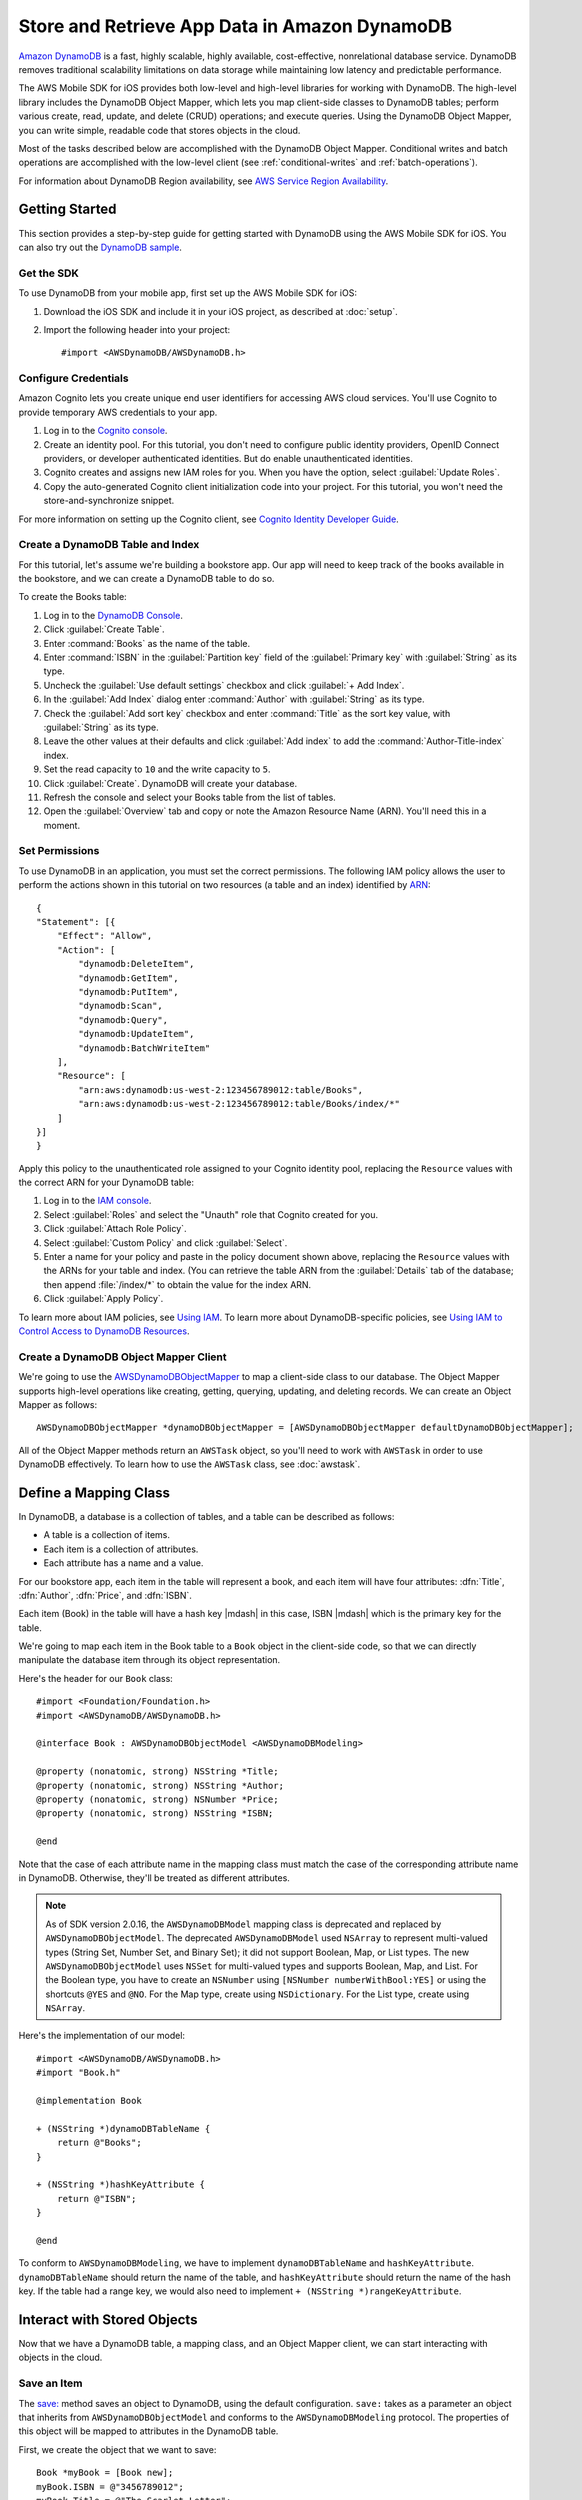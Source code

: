 .. Copyright 2010-2017 Amazon.com, Inc. or its affiliates. All Rights Reserved.

   This work is licensed under a Creative Commons Attribution-NonCommercial-ShareAlike 4.0
   International License (the "License"). You may not use this file except in compliance with the
   License. A copy of the License is located at http://creativecommons.org/licenses/by-nc-sa/4.0/.

   This file is distributed on an "AS IS" BASIS, WITHOUT WARRANTIES OR CONDITIONS OF ANY KIND,
   either express or implied. See the License for the specific language governing permissions and
   limitations under the License.

.. highlight:: objc

Store and Retrieve App Data in Amazon DynamoDB
##############################################

`Amazon DynamoDB <http://aws.amazon.com/dynamodb/>`_ is a fast, highly scalable,
highly available, cost-effective, nonrelational database service. DynamoDB removes traditional
scalability limitations on data storage while maintaining low latency and predictable
performance.

The AWS Mobile SDK for iOS provides both low-level and high-level libraries for working with DynamoDB. The high-level library includes the DynamoDB Object Mapper, which lets you map client-side classes to DynamoDB tables; perform various create, read, update, and delete (CRUD) operations; and execute queries. Using the DynamoDB Object Mapper, you can write simple, readable code that stores objects in the cloud.

Most of the tasks described below are accomplished with the DynamoDB Object Mapper. Conditional writes and batch operations are accomplished with the low-level client (see :ref:`conditional-writes` and :ref:`batch-operations`).

For information about DynamoDB Region availability, see  `AWS Service Region Availability <http://aws.amazon.com/about-aws/global-infrastructure/regional-product-services/>`_.

Getting Started
===============

This section provides a step-by-step guide for getting started with DynamoDB using the AWS Mobile SDK for iOS. You can also try out the `DynamoDB sample <https://github.com/awslabs/aws-sdk-ios-samples/tree/master/DynamoDBObjectMapper-Sample>`_.

Get the SDK
-----------

To use DynamoDB from your mobile app, first set up the AWS Mobile SDK for iOS:

#. Download the iOS SDK and include it in your iOS project, as described at :doc:`setup`.
#. Import the following header into your project::

    #import <AWSDynamoDB/AWSDynamoDB.h>

Configure Credentials
---------------------

Amazon Cognito lets you create unique end user identifiers for accessing AWS cloud
services. You'll use Cognito to provide temporary AWS credentials to your app.

#. Log in to the `Cognito console <https://console.aws.amazon.com/cognito/>`_.

#. Create an identity pool. For this tutorial, you don't need to configure public identity providers, OpenID Connect providers, or developer authenticated identities. But do enable unauthenticated identities.

#. Cognito creates and assigns new IAM roles for you. When you have the option, select :guilabel:`Update Roles`.

#. Copy the auto-generated Cognito client initialization code into your project. For this tutorial, you won't need the store-and-synchronize snippet.

For more information on setting up the Cognito client, see `Cognito Identity Developer Guide <http://docs.aws.amazon.com/cognito/devguide/identity/>`_.

Create a DynamoDB Table and Index
---------------------------------

For this tutorial, let's assume we're building a bookstore app. Our app will need to keep track of the books available in the bookstore, and we can create a DynamoDB table to do so.

To create the Books table:

#. Log in to the `DynamoDB Console <https://console.aws.amazon.com/dynamodb/home>`_.
#. Click :guilabel:`Create Table`.
#. Enter :command:`Books` as the name of the table.
#. Enter :command:`ISBN` in the :guilabel:`Partition key` field of the :guilabel:`Primary key` with :guilabel:`String` as its type.
#. Uncheck the :guilabel:`Use default settings` checkbox and click :guilabel:`+ Add Index`.
#. In the :guilabel:`Add Index` dialog enter :command:`Author` with :guilabel:`String` as its type.
#. Check the :guilabel:`Add sort key` checkbox and enter :command:`Title` as the sort key value, with :guilabel:`String` as its type.
#. Leave the other values at their defaults and click :guilabel:`Add index` to add the :command:`Author-Title-index` index.
#. Set the read capacity to ``10`` and the write capacity to ``5``.
#. Click :guilabel:`Create`. DynamoDB will create your database.
#. Refresh the console and select your Books table from the list of tables.
#. Open the :guilabel:`Overview` tab and copy or note the Amazon Resource Name (ARN). You'll need
   this in a moment.

Set Permissions
---------------

To use DynamoDB in an application, you must set the correct permissions. The following IAM policy allows the user to perform the actions shown in this tutorial on two resources (a table and an index) identified by `ARN <http://docs.aws.amazon.com/general/latest/gr/aws-arns-and-namespaces.html>`_::

    {
    "Statement": [{
        "Effect": "Allow",
        "Action": [
            "dynamodb:DeleteItem",
            "dynamodb:GetItem",
            "dynamodb:PutItem",
            "dynamodb:Scan",
            "dynamodb:Query",
            "dynamodb:UpdateItem",
            "dynamodb:BatchWriteItem"
        ],
        "Resource": [
            "arn:aws:dynamodb:us-west-2:123456789012:table/Books",
            "arn:aws:dynamodb:us-west-2:123456789012:table/Books/index/*"
        ]
    }]
    }

Apply this policy to the unauthenticated role assigned to your Cognito identity pool, replacing the ``Resource`` values with the correct ARN for your DynamoDB table:

#. Log in to the `IAM console <https://console.aws.amazon.com/iam>`_.
#. Select :guilabel:`Roles` and select the "Unauth" role that Cognito created for you.
#. Click :guilabel:`Attach Role Policy`.
#. Select :guilabel:`Custom Policy` and click :guilabel:`Select`.
#. Enter a name for your policy and paste in the policy document shown above, replacing the ``Resource`` values with the ARNs for your table and index. (You can retrieve the table ARN from the :guilabel:`Details` tab of the database; then append :file:`/index/*` to obtain the value for the index ARN.
#. Click :guilabel:`Apply Policy`.

To learn more about IAM policies, see `Using IAM <http://docs.aws.amazon.com/IAM/latest/UserGuide/IAM_Introduction.html>`_. To learn more about DynamoDB-specific policies, see `Using IAM to Control Access to DynamoDB Resources <http://docs.aws.amazon.com/amazondynamodb/latest/developerguide/UsingIAMWithDDB.html>`_.

Create a DynamoDB Object Mapper Client
--------------------------------------

We're going to use the `AWSDynamoDBObjectMapper <http://docs.aws.amazon.com/AWSiOSSDK/latest/Classes/AWSDynamoDBObjectMapper.html>`_ to map a client-side class to our database. The Object Mapper supports high-level operations like creating, getting, querying, updating, and deleting records. We can create an Object Mapper as follows::

    AWSDynamoDBObjectMapper *dynamoDBObjectMapper = [AWSDynamoDBObjectMapper defaultDynamoDBObjectMapper];

All of the Object Mapper methods return an ``AWSTask`` object, so you'll need to work with ``AWSTask``
in order to use DynamoDB effectively. To learn how to use the ``AWSTask`` class, see :doc:`awstask`.

Define a Mapping Class
======================

In DynamoDB, a database is a collection of tables, and a table can be described as follows:

* A table is a collection of items.
* Each item is a collection of attributes.
* Each attribute has a name and a value.

For our bookstore app, each item in the table will represent a book, and each item will have four attributes: :dfn:`Title`, :dfn:`Author`, :dfn:`Price`, and :dfn:`ISBN`.

Each item (Book) in the table will have a hash key |mdash| in this case, ISBN |mdash| which is the primary key for the table.

We're going to map each item in the Book table to a ``Book`` object in the client-side code, so that we can directly manipulate the database item through its object representation.

Here's the header for our ``Book`` class::

    #import <Foundation/Foundation.h>
    #import <AWSDynamoDB/AWSDynamoDB.h>

    @interface Book : AWSDynamoDBObjectModel <AWSDynamoDBModeling>

    @property (nonatomic, strong) NSString *Title;
    @property (nonatomic, strong) NSString *Author;
    @property (nonatomic, strong) NSNumber *Price;
    @property (nonatomic, strong) NSString *ISBN;

    @end

Note that the case of each attribute name in the mapping class must match the case of the corresponding attribute name in DynamoDB.  Otherwise, they'll be treated as different attributes.

.. note::

   As of SDK version 2.0.16, the ``AWSDynamoDBModel`` mapping class is deprecated and replaced by ``AWSDynamoDBObjectModel``. The deprecated ``AWSDynamoDBModel`` used ``NSArray`` to represent multi-valued types (String Set, Number Set, and Binary Set); it did not support Boolean, Map, or List types. The new ``AWSDynamoDBObjectModel`` uses ``NSSet`` for multi-valued types and supports Boolean, Map, and List. For the Boolean type, you have to create an ``NSNumber`` using ``[NSNumber numberWithBool:YES]`` or using the shortcuts ``@YES`` and ``@NO``. For the Map type, create using ``NSDictionary``. For the List type, create using ``NSArray``.

Here's the implementation of our model::

    #import <AWSDynamoDB/AWSDynamoDB.h>
    #import "Book.h"

    @implementation Book

    + (NSString *)dynamoDBTableName {
        return @"Books";
    }

    + (NSString *)hashKeyAttribute {
        return @"ISBN";
    }

    @end

To conform to ``AWSDynamoDBModeling``, we have to implement ``dynamoDBTableName`` and ``hashKeyAttribute``. ``dynamoDBTableName`` should return the name of the table, and ``hashKeyAttribute`` should return the name of the hash key. If the table had a range key, we would also need to implement ``+ (NSString *)rangeKeyAttribute``.

Interact with Stored Objects
============================

Now that we have a DynamoDB table, a mapping class, and an Object Mapper client, we can start interacting with objects in the cloud.

Save an Item
------------

The `save: <http://docs.aws.amazon.com/AWSiOSSDK/latest/Classes/AWSDynamoDBObjectMapper.html#//api/name/save:>`_ method saves an object to DynamoDB, using the default configuration. ``save:`` takes as a parameter an object that inherits from ``AWSDynamoDBObjectModel`` and conforms to the ``AWSDynamoDBModeling`` protocol. The properties of this object will be mapped to attributes in the DynamoDB table.

First, we create the object that we want to save::

    Book *myBook = [Book new];
    myBook.ISBN = @"3456789012";
    myBook.Title = @"The Scarlet Letter";
    myBook.Author = @"Nathaniel Hawthorne";
    myBook.Price = [NSNumber numberWithInt:899];

And then we pass the object to the ``save:`` method::

    [[dynamoDBObjectMapper save:myBook]
     continueWithBlock:^id(AWSTask *task) {
         if (task.error) {
             NSLog(@"The request failed. Error: [%@]", task.error);
         }
         if (task.exception) {
             NSLog(@"The request failed. Exception: [%@]", task.exception);
         }
         if (task.result) {
             //Do something with the result.
         }
         return nil;
     }];

Save Behavior Options
^^^^^^^^^^^^^^^^^^^^^

The AWS Mobile SDK for iOS supports the following save behavior options:

* ``AWSDynamoDBObjectMapperSaveBehaviorUpdate``: Does not affect unmodeled attributes on a save operation; passing a nil value for the modeled attribute will remove it from the corresponding item in DynamoDB. By default, the Object Mapper uses this behavior.
* ``AWSDynamoDBObjectMapperSaveBehaviorUpdateSkipNullAttributes``: Similar to the default update behavior, except that it ignores any null value attribute(s) and will NOT remove them from an item in DynamoDB.
* ``AWSDynamoDBObjectMapperSaveBehaviorAppendSet``: Treats scalar attributes (String, Number, Binary) the same as the ``SkipNullAttributes`` option above. However, for set attributes, it appends to the existing attribute value instead of overriding it. The caller needs to make sure that the modeled attribute type matches the existing set type; otherwise, a service exception will occur.
* ``AWSDynamoDBObjectMapperSaveBehaviorClobber``: Clears and replaces all attributes, including unmodeled ones, on save. Versioned field constraints will also be disregarded.

Here's an example of setting a default save behavior on the Object Mapper::

    AWSDynamoDBObjectMapperConfiguration *updateMapperConfig = [AWSDynamoDBObjectMapperConfiguration new];
    updateMapperConfig.saveBehavior = AWSDynamoDBObjectMapperSaveBehaviorUpdate_Skip_Null_Attributes;
    // Update_Skip_Null_Attributes

Then we can use ``updateMapperConfig`` as an argument when calling `save:configuration: <http://docs.aws.amazon.com/AWSiOSSDK/latest/Classes/AWSDynamoDBObjectMapper.html#//api/name/save:configuration:>`_.

Retrieve an Item
----------------

Using an object's primary key (in this case, the hash attribute "ISBN"), we can load the corresponding item from the database. The following code snippet returns the Book item with an ISBN of "6543210987"::

	[[dynamoDBObjectMapper load:[Book class] hashKey:@"6543210987" rangeKey:nil]
	continueWithBlock:^id(AWSTask *task) {
		if (task.error) {
			NSLog(@"The request failed. Error: [%@]", task.error);
		}
		if (task.exception) {
			NSLog(@"The request failed. Exception: [%@]", task.exception);
		}
		if (task.result) {
			Book *book = task.result;
			//Do something with the result.
		}
		return nil;
	}];

The Object Mapper creates a mapping between the Book item returned from the database and the ``Book`` object on the client (here, ``resultBook``). Thus, assuming that the Book item has a title, we could access the title at ``resultBook.Title``.

Note that our Books database does not have a range key, so we passed ``nil`` to the ``rangeKey`` parameter.

Update an Item
--------------

To update an item in the database, just set new attributes and save the object again.

Note that setting a new hash key creates a new item in the database, even though it doesn't create a new object on the client. For example, we saved a book titled "The Scarlet Letter" with an ISBN of 3456789012. The ISBN is the hash key for the table. Let's assume that we still have a ``myBook`` reference to this ``Book`` instance. If we assign a new value to ``myBook.ISBN`` and save the object, we'll have two books in the database titled "The Scarlet Letter" |mdash| one with the old ISBN value, and one with the new value.

Delete an Item
--------------

To delete a table row, use the ``remove:`` method::

    Book *bookToDelete = [Book new];
    bookToDelete.ISBN = @"4456789012";

    [[dynamoDBObjectMapper remove:bookToDelete]
     continueWithBlock:^id(AWSTask *task) {

         if (task.error) {
             NSLog(@"The request failed. Error: [%@]", task.error);
         }
         if (task.exception) {
             NSLog(@"The request failed. Exception: [%@]", task.exception);
         }
         if (task.result) {
             //Item deleted.
         }
         return nil;
     }];

Perform a Scan
==============

With a scan operation, we can retrieve all items from a given table. A scan examines every item in the table and returns the results in an undetermined order.

The ``scan:expression:`` method takes two parameters |mdash| the class of the resulting object and an instance of ``AWSDynamoDBScanExpression``, which provides options for filtering results. In the following example, we create an ``AWSDynamoDBScanExpression`` object and set its ``limit`` property. Then we pass our ``Book`` class and the expression object to ``scan:expression:``::

    AWSDynamoDBScanExpression *scanExpression = [AWSDynamoDBScanExpression new];
    scanExpression.limit = @10;

    [[dynamoDBObjectMapper scan:[Book class]
                     expression:scanExpression]
     continueWithBlock:^id(AWSTask *task) {
         if (task.error) {
             NSLog(@"The request failed. Error: [%@]", task.error);
         }
         if (task.exception) {
             NSLog(@"The request failed. Exception: [%@]", task.exception);
         }
         if (task.result) {
             AWSDynamoDBPaginatedOutput *paginatedOutput = task.result;
             for (Book *book in paginatedOutput.items) {
                 //Do something with book.
             }
         }
         return nil;
     }];

The output of a scan is returned as an ``AWSDynamoDBPaginatedOutput`` object. We can access the array of returned items via the ``items`` property.

The ``scanExpression`` method provides several optional parameters. For example, you can optionally use a filter expression to filter the scan result. With a filter expression, you can specify a condition, attribute names, and values on which you want the condition evaluated. For more information about the parameters and the API, see `AWSDynamoDBScanExpression: <http://docs.aws.amazon.com/AWSiOSSDK/latest/Classes/AWSDynamoDBScanExpression.html>`_.

The following code snippet scans the Books table to find books with price less than 50::

	AWSDynamoDBScanExpression *scanExpression = [AWSDynamoDBScanExpression new];
	scanExpression.limit = @10;
	scanExpression.filterExpression = @"Price < :val";
	scanExpression.expressionAttributeValues = @{@":val":@50};

	[[dynamoDBObjectMapper scan:[Book class]
                 expression:scanExpression]
 	continueWithBlock:^id(AWSTask *task) {
	     if (task.error) {
	         NSLog(@"The request failed. Error: [%@]", task.error);
	     }
	     if (task.exception) {
	         NSLog(@"The request failed. Exception: [%@]", task.exception);
	     }
	     if (task.result) {
	         AWSDynamoDBPaginatedOutput *paginatedOutput = task.result;
	         for (Book *book in paginatedOutput.items) {
	             //Do something with book.
	         }
	     }
	     return nil;
	 }];

You can also use the ``projectionExpression`` property to specify the attributes to retrieve from the ``Books`` table. For example adding ``scanExpression.projectionExpression = @"ISBN, Title, Price";``  in the previous code snippet retrieves only those three properties in the book object. The ``Author`` property in the book object will always be nil.

Scan is an expensive operation and should be used with care to avoid disrupting
higher priority traffic on the table. The *Amazon DynamoDB Developer Guide* has `Guidelines for Query and Scan <http://docs.aws.amazon.com/amazondynamodb/latest/developerguide/Introduction.html>`_ that explain best  practices for scan operations.

Perform a Query
===============

The Query API enables you to query a table or a secondary index. You must provide a hash key value in ``AWSDynamoDBQueryExpression``. To query an index, you must also specify the ``indexName``. You must specify the ``hashKeyAttribute`` if you query a global secondary with a different hashKey. If the table or index has a range key, you can optionally refine the results by providing a range key value and a condition.
The ``query:expression:`` method takes two parameters |mdash| the class of the resulting object and an instance of ``AWSDynamoDBQueryExpression``. In the following example, we query the ``Books`` index table to find all books with author of "John Smith" and price less than 50::

	AWSDynamoDBQueryExpression *queryExpression = [AWSDynamoDBQueryExpression new];

	queryExpression.indexName = @"Author-Price-index";

	queryExpression.hashKeyAttribute = @"Author";
	queryExpression.hashKeyValues = @"John Smith";

	queryExpression.rangeKeyConditionExpression = @"Price < :val";
	queryExpression.expressionAttributeValues = @{@":val":@50};

	[[dynamoDBObjectMapper query:[Book class]
                  expression:queryExpression]
 	continueWithBlock:^id(AWSTask *task) {
	     if (task.error) {
	         NSLog(@"The request failed. Error: [%@]", task.error);
	     }
	     if (task.exception) {
	         NSLog(@"The request failed. Exception: [%@]", task.exception);
	     }
	     if (task.result) {
	         AWSDynamoDBPaginatedOutput *paginatedOutput = task.result;
	         for (Book *book in paginatedOutput.items) {
	             //Do something with book.
	         }
	     }
	     return nil;
	 }];

In preceding code, ``indexName`` was specified since we are querying a index. We must also specify the ``hashKeyAttribute`` since the ``hashKeyAttribute`` name of the global secondary index is different from the table. We optionally specified ``rangeKeyConditionExpression`` and ``expressionAttributeValues`` to refine the query to only retrieve items with Price less than 50.
We can also provide ``filterExpression`` and ``projectionExpression`` in ``AWSDynamoDBQueryExpression``. The syntax is the same as that used in a scan operation.

For more information, see `AWSDynamoDBQueryExpression <http://docs.aws.amazon.com/AWSiOSSDK/latest/Classes/AWSDynamoDBQueryExpression.html>`_.

.. _conditional-writes:

Conditional Writes Using the Low-Level Client
=============================================

In a multi-user environment, multiple clients can access the same item and attempt to modify its attribute values at the same time. To help clients coordinate writes to data items, the DynamoDB low-level client supports conditional writes for ``PutItem``, ``DeleteItem``, and ``UpdateItem`` operations. With a conditional write, an operation succeeds only if the item attributes meet one or more expected conditions; otherwise, it returns an error.

In the following example, we update the price of an item in the Books table *if* the item has a "Price" value of "999"::

    AWSDynamoDB *dynamoDB = [AWSDynamoDB defaultDynamoDB];
    AWSDynamoDBUpdateItemInput *updateInput = [AWSDynamoDBUpdateItemInput new];

    AWSDynamoDBAttributeValue *hashKeyValue = [AWSDynamoDBAttributeValue new];
    hashKeyValue.S = @"4567890123";

    updateInput.tableName = @"Books";
    updateInput.key = @{ @"ISBN" : hashKeyValue };

    AWSDynamoDBAttributeValue *oldPrice = [AWSDynamoDBAttributeValue new];
    oldPrice.N = @"999";

    AWSDynamoDBExpectedAttributeValue *expectedValue = [AWSDynamoDBExpectedAttributeValue new];
    expectedValue.value = oldPrice;

    AWSDynamoDBAttributeValue *newPrice = [AWSDynamoDBAttributeValue new];
    newPrice.N = @"1199";

    AWSDynamoDBAttributeValueUpdate *valueUpdate = [AWSDynamoDBAttributeValueUpdate new];
    valueUpdate.value = newPrice;
    valueUpdate.action = AWSDynamoDBAttributeActionPut;

    updateInput.attributeUpdates = @{@"Price": valueUpdate};
    updateInput.expected = @{@"Price": expectedValue};
    updateInput.returnValues = AWSDynamoDBReturnValueUpdatedNew;

    [[dynamoDB updateItem:updateInput]
     continueWithBlock:^id(AWSTask *task) {
         if (task.error) {
             NSLog(@"The request failed. Error: [%@]", task.error);
         }
         if (task.exception) {
             NSLog(@"The request failed. Exception: [%@]", task.exception);
         }
         if (task.result) {
             //Do something with result.
         }
         return nil;
     }];


Note that conditional writes are idempotent. This means that you can send the same conditional write request multiple times, but it will have no further effect on the item after the first time DynamoDB performs the specified update. In the example above, sending the same request a second time would result in a ``ConditionalCheckFailedException``, because the expected condition would no longer be met after the first update.

.. _batch-operations:

Batch Operations Using the Low-Level Client
===========================================

The DynamoDB low-level client provides batch write operations to put items in the database and delete items from the database. You can also use batch get operations to return the attributes of one or more items from one or more tables

The following example illustrates a batch write operation::

    AWSDynamoDB *dynamoDB = [AWSDynamoDB defaultDynamoDB];

    //Write Request 1
    AWSDynamoDBAttributeValue *hashValue1 = [AWSDynamoDBAttributeValue new];
    hashValue1.S = @"3210987654";
    AWSDynamoDBAttributeValue *otherValue1 = [AWSDynamoDBAttributeValue new];
    otherValue1.S = @"Some Title";

    AWSDynamoDBWriteRequest *writeRequest = [AWSDynamoDBWriteRequest new];
    writeRequest.putRequest = [AWSDynamoDBPutRequest new];
    writeRequest.putRequest.item = @{
                                     @"ISBN" : hashValue1,
                                     @"Title" : otherValue1
                                     };

    //Write Request 2
    AWSDynamoDBAttributeValue *hashValue2 = [AWSDynamoDBAttributeValue new];
    hashValue2.S = @"8901234567";
    AWSDynamoDBAttributeValue *otherValue2 = [AWSDynamoDBAttributeValue new];
    otherValue2.S = @"Another Title";

    AWSDynamoDBWriteRequest *writeRequest2 = [AWSDynamoDBWriteRequest new];
    writeRequest2.putRequest = [AWSDynamoDBPutRequest new];
    writeRequest2.putRequest.item = @{
                                      @"ISBN" : hashValue2,
                                      @"Title" : otherValue2
                                      };

    AWSDynamoDBBatchWriteItemInput *batchWriteItemInput = [AWSDynamoDBBatchWriteItemInput new];
    batchWriteItemInput.requestItems = @{@"Books": @[writeRequest,writeRequest2]};

    [[dynamoDB batchWriteItem:batchWriteItemInput]
     continueWithBlock:^id(AWSTask *task) {
         if (task.error) {
             NSLog(@"The request failed. Error: [%@]", task.error);
         }
         if (task.exception) {
             NSLog(@"The request failed. Exception: [%@]", task.exception);
         }
         if (task.result) {
             //Do something with the result.
         }
         return nil;
     }];

Additional Resources
====================

* `Amazon DynamoDB Developer Guide <http://docs.aws.amazon.com/amazondynamodb/latest/developerguide/>`_
* `Amazon DynamoDB API Reference <http://docs.aws.amazon.com/amazondynamodb/latest/APIReference/>`_

